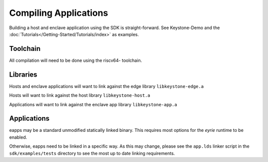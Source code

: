 Compiling Applications
======================

Building a host and enclave application using the SDK is
straight-forward. See Keystone-Demo and the
:doc:`Tutorials</Getting-Started/Tutorials/index>` as examples.

Toolchain
---------

All compilation will need to be done using the riscv64- toolchain.

Libraries
---------

Hosts and enclave applications will want to link against the edge library ``libkeystone-edge.a``

Hosts will want to link against the host library ``libkeystone-host.a``

Applications will want to link against the enclave app library ``libkeystone-app.a``

Applications
------------

eapps may be a standard unmodified statically linked binary. This
requires most options for the `eyrie` runtime to be enabled.

Otherwise, eapps need to be linked in a specific way. As this may
change, please see the ``app.lds`` linker script in the ``sdk/examples/tests``
directory to see the most up to date linking requirements.
